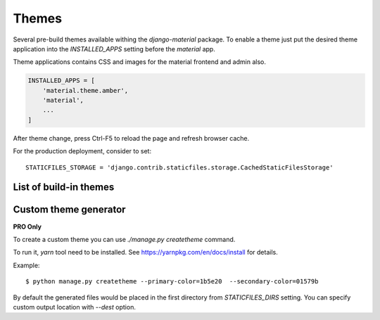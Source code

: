 ======
Themes
======

Several pre-build themes available withing the `django-material`
package. To enable a theme just put the desired theme application into
the `INSTALLED_APPS` setting before the `material` app.

Theme applications contains CSS and images for the material frontend
and admin also.

.. code-block:: python

    INSTALLED_APPS = [
        'material.theme.amber',
        'material',
        ...
    ]

After theme change, press Ctrl-F5 to reload the page and refresh browser cache.

For the production deployment, consider to set::

  STATICFILES_STORAGE = 'django.contrib.staticfiles.storage.CachedStaticFilesStorage'

.. seealso::
   :class:`django.contrib.staticfiles.storage.CachedStaticFilesStorage`


List of build-in themes
-----------------------

.. raw:: html

    <span class="theme white-text red darken-4">red</span>
    <span class="theme white-text pink darken-3">pink</span>
    <span class="theme white-text purple darken-3">purple</span>
    <span class="theme white-text deep-purple darken-4">deeppurple</span>
    <span class="theme white-text indigo darken-2">indigo</span>
    <span class="theme white-text blue darken-2">blue</span>
    <span class="theme white-text light-blue darken-4">lightblue</span>
    <span class="theme white-text cyan darken-4">cyan</span>
    <span class="theme white-text teal darken-2">teal</span>
    <span class="theme white-text green darken-4">green</span>
    <span class="theme white-text light-green darken-3">lightgreen</span>
    <span class="theme white-text lime darken-4">lime</span>
    <span class="theme white-text yellow darken-3">yellow</span>
    <span class="theme white-text amber darken-4">amber</span>
    <span class="theme white-text orange darken-4">orange</span>
    <span class="theme white-text deep-orange darken-2">deeporange</span>
    <span class="theme white-text brown darken-2">brown</span>
    <span class="theme white-text blue-grey darken-4">bluegrey</span>


Custom theme generator
----------------------

**PRO Only**

To create a custom theme you can use `./manage.py createtheme` command.

To run it, `yarn` tool need to be installed. See
https://yarnpkg.com/en/docs/install for details.

Example::

    $ python manage.py createtheme --primary-color=1b5e20  --secondary-color=01579b

By default the generated files would be placed in the first directory
from `STATICFILES_DIRS` setting. You can specify custom output
location with `--dest` option.
